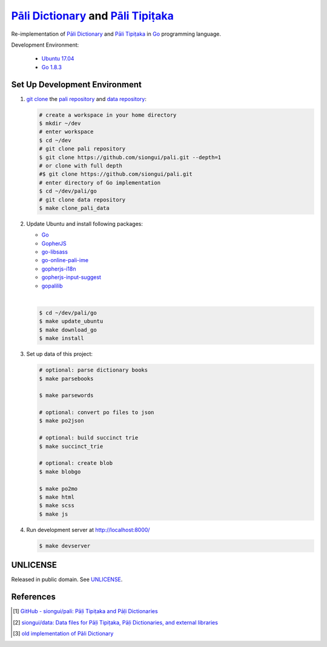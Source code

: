 =======================================
`Pāli Dictionary`_ and `Pāli Tipiṭaka`_
=======================================

Re-implementation of `Pāli Dictionary`_ and `Pāli Tipiṭaka`_ in Go_ programming
language.

Development Environment:

  - `Ubuntu 17.04`_
  - `Go 1.8.3`_


Set Up Development Environment
++++++++++++++++++++++++++++++


1. `git clone`_ the `pali repository`_ and `data repository`_:

   .. code-block:: bash

     # create a workspace in your home directory
     $ mkdir ~/dev
     # enter workspace
     $ cd ~/dev
     # git clone pali repository
     $ git clone https://github.com/siongui/pali.git --depth=1
     # or clone with full depth
     #$ git clone https://github.com/siongui/pali.git
     # enter directory of Go implementation
     $ cd ~/dev/pali/go
     # git clone data repository
     $ make clone_pali_data


2. Update Ubuntu and install following packages:

   - Go_
   -  GopherJS_
   - `go-libsass`_
   - `go-online-pali-ime`_
   - `gopherjs-i18n`_
   - `gopherjs-input-suggest`_
   - gopalilib_

   |

   .. code-block:: bash

     $ cd ~/dev/pali/go
     $ make update_ubuntu
     $ make download_go
     $ make install


3. Set up data of this project:

   .. code-block:: bash

     # optional: parse dictionary books
     $ make parsebooks

     $ make parsewords

     # optional: convert po files to json
     $ make po2json

     # optional: build succinct trie
     $ make succinct_trie

     # optional: create blob
     $ make blobgo

     $ make po2mo
     $ make html
     $ make scss
     $ make js


4. Run development server at http://localhost:8000/

   .. code-block:: bash

     $ make devserver


UNLICENSE
+++++++++

Released in public domain. See UNLICENSE_.


References
++++++++++

.. [1] `GitHub - siongui/pali: Pāḷi Tipiṭaka and Pāḷi Dictionaries <https://github.com/siongui/pali>`_

.. [2] `siongui/data: Data files for Pāḷi Tipiṭaka, Pāḷi Dictionaries, and external libraries <https://github.com/siongui/data>`_

.. [3] `old implementation of Pāli Dictionary <http://dictionary.sutta.org/>`_


.. _Pāli Dictionary: https://siongui.github.io/pali-dictionary/
.. _Pāli Tipiṭaka: http://tipitaka.sutta.org/
.. _Go: https://golang.org/
.. _Ubuntu 17.04: http://releases.ubuntu.com/17.04/
.. _Go 1.8.3: https://golang.org/dl/
.. _git clone: https://www.google.com/search?q=git+clone
.. _pali repository: https://github.com/siongui/pali
.. _data repository: https://github.com/siongui/data
.. _UNLICENSE: http://unlicense.org/
.. _GopherJS: http://www.gopherjs.org/
.. _go-libsass: https://github.com/wellington/go-libsass
.. _go-online-pali-ime: https://github.com/siongui/go-online-input-method-pali
.. _gopherjs-i18n: https://github.com/siongui/gopherjs-i18n
.. _gopherjs-input-suggest: https://github.com/siongui/gopherjs-input-suggest
.. _gopalilib: https://github.com/siongui/gopalilib
